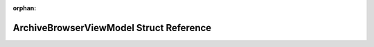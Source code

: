 .. meta::976ef6793ee0a5837be16051c37bf023f30e37f863bbd0836980bb00ff92db8c31b82e53e8ec4a53147191be51b8fa25b6b31f8c0d4008dce1120db6e08a818a

:orphan:

.. title:: Flipper Zero Firmware: ArchiveBrowserViewModel Struct Reference

ArchiveBrowserViewModel Struct Reference
========================================

.. container:: doxygen-content

   
   .. raw:: html
     :file: struct_archive_browser_view_model.html
